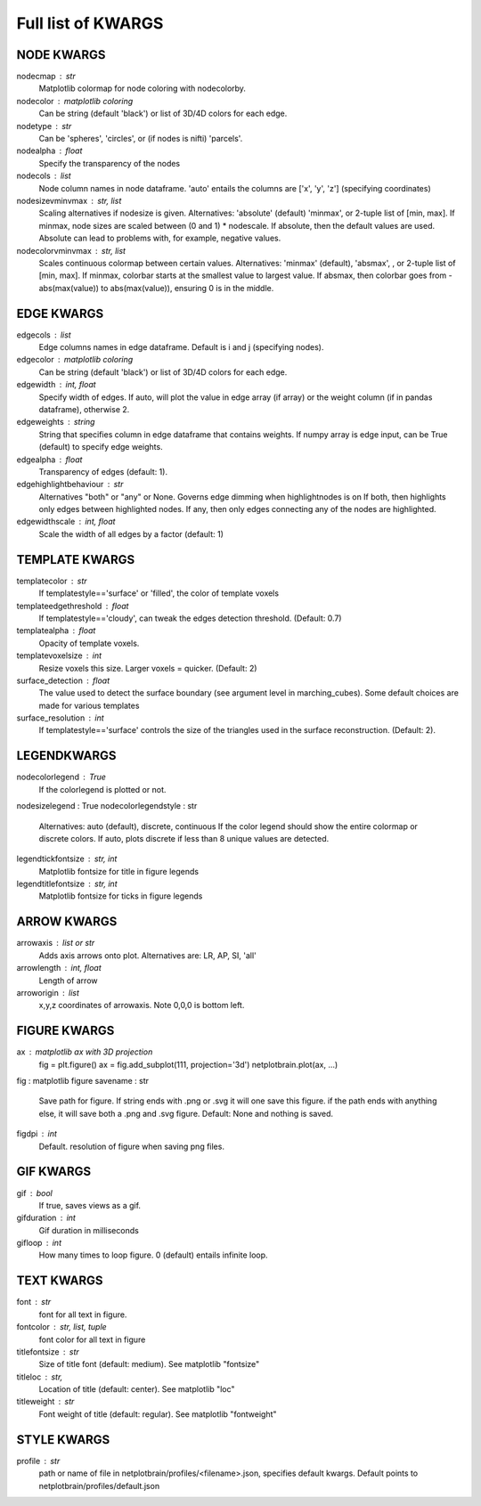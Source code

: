 ###################
Full list of KWARGS
###################

NODE KWARGS
--------------
nodecmap : str
    Matplotlib colormap for node coloring with nodecolorby.
nodecolor : matplotlib coloring
    Can be string (default 'black') or list of 3D/4D colors for each edge.
nodetype : str
    Can be 'spheres', 'circles', or (if nodes is nifti) 'parcels'.
nodealpha : float
    Specify the transparency of the nodes
nodecols : list
    Node column names in node dataframe. 'auto' entails the columns are ['x', 'y', 'z'] (specifying coordinates)
nodesizevminvmax : str, list
    Scaling alternatives if nodesize is given.
    Alternatives: 'absolute' (default) 'minmax', or 2-tuple list of [min, max].
    If minmax, node sizes are scaled between (0 and 1) * nodescale.
    If absolute, then the default values are used.
    Absolute can lead to problems with, for example, negative values.
nodecolorvminvmax : str, list
    Scales continuous colormap between certain values. 
    Alternatives: 'minmax' (default), 'absmax', , or 2-tuple list of [min, max].
    If minmax, colorbar starts at the smallest value to largest value.
    If absmax, then colorbar goes from -abs(max(value)) to abs(max(value)), ensuring 0 is in the middle.

EDGE KWARGS
------------

edgecols : list
    Edge columns names in edge dataframe. Default is i and j (specifying nodes).
edgecolor : matplotlib coloring
    Can be string (default 'black') or list of 3D/4D colors for each edge.
edgewidth : int, float
    Specify width of edges. If auto, will plot the value in edge array (if array) or the weight column (if in pandas dataframe), otherwise 2.
edgeweights : string
    String that specifies column in edge dataframe that contains weights.
    If numpy array is edge input, can be True (default) to specify edge weights.
edgealpha : float
    Transparency of edges (default: 1).
edgehighlightbehaviour : str
    Alternatives "both" or "any" or None.
    Governs edge dimming when highlightnodes is on
    If both, then highlights only edges between highlighted nodes.
    If any, then only edges connecting any of the nodes are highlighted.
edgewidthscale : int, float
    Scale the width of all edges by a factor (default: 1)

TEMPLATE KWARGS
-----------------
templatecolor : str
    If templatestyle=='surface' or 'filled', the color of template voxels
templateedgethreshold : float
    If templatestyle=='cloudy', can tweak the edges detection threshold. (Default: 0.7)
templatealpha : float
    Opacity of template voxels.
templatevoxelsize : int
    Resize voxels this size. Larger voxels = quicker. (Default: 2)
surface_detection : float
    The value used to detect the surface boundary (see argument level in marching_cubes).
    Some default choices are made for various templates
surface_resolution : int
    If templatestyle=='surface' controls the size of the triangles used in the surface reconstruction. (Default: 2).

LEGENDKWARGS
---------------------
nodecolorlegend : True
    If the colorlegend is plotted or not.
nodesizelegend : True
nodecolorlegendstyle : str
    Alternatives: auto (default), discrete, continuous
    If the color legend should show the entire colormap or discrete colors.
    If auto, plots discrete if less than 8 unique values are detected.
legendtickfontsize : str, int
    Matplotlib fontsize for title in figure legends
legendtitlefontsize : str, int
    Matplotlib fontsize for ticks in figure legends

ARROW KWARGS
--------------------
arrowaxis : list or str
    Adds axis arrows onto plot. Alternatives are: LR, AP, SI, 'all'
arrowlength : int, float
    Length of arrow
arroworigin : list
    x,y,z coordinates of arrowaxis. Note 0,0,0 is bottom left.

FIGURE KWARGS
-------------------
ax : matplotlib ax with 3D projection
    fig = plt.figure()
    ax = fig.add_subplot(111, projection='3d')
    netplotbrain.plot(ax, ...)
fig : matplotlib figure
savename : str
    Save path for figure. 
    If string ends with .png or .svg it will one save this figure. 
    if the path ends with anything else, it will save both a .png and .svg figure.
    Default: None and nothing is saved.  
figdpi : int
    Default. resolution of figure when saving png files. 

GIF KWARGS
-------------------------
gif : bool
    If true, saves views as a gif. 
gifduration : int
    Gif duration in milliseconds
gifloop : int
    How many times to loop figure. 0 (default) entails infinite loop. 

TEXT KWARGS
----------------------
font : str
    font for all text in figure.
fontcolor : str, list, tuple
    font color for all text in figure
titlefontsize : str
    Size of title font (default: medium). See matplotlib "fontsize"
titleloc : str,
    Location of title (default: center). See matplotlib "loc"
titleweight : str
    Font weight of title (default: regular). See matplotlib "fontweight"

STYLE KWARGS
--------------------------
profile : str
    path or name of file in netplotbrain/profiles/<filename>.json, specifies default kwargs.
    Default points to netplotbrain/profiles/default.json

